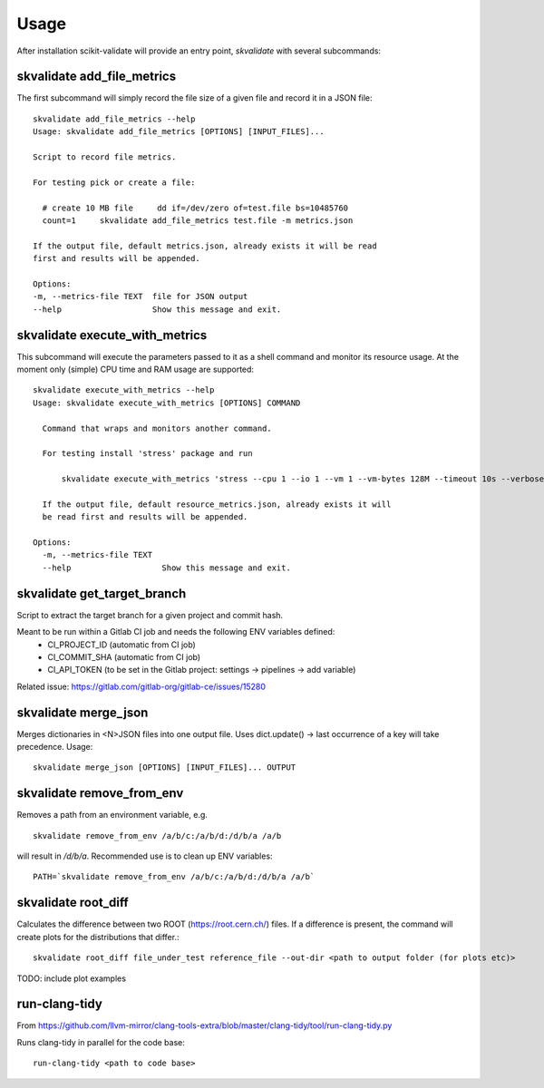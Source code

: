 =====
Usage
=====

After installation scikit-validate will provide an entry point, `skvalidate` with several subcommands:

skvalidate add_file_metrics
----------------------------
The first subcommand will simply record the file size of a given file and record it in a JSON file::

    skvalidate add_file_metrics --help
    Usage: skvalidate add_file_metrics [OPTIONS] [INPUT_FILES]...

    Script to record file metrics.

    For testing pick or create a file:

      # create 10 MB file     dd if=/dev/zero of=test.file bs=10485760
      count=1     skvalidate add_file_metrics test.file -m metrics.json

    If the output file, default metrics.json, already exists it will be read
    first and results will be appended.

    Options:
    -m, --metrics-file TEXT  file for JSON output
    --help                   Show this message and exit.

skvalidate execute_with_metrics
-------------------------------
This subcommand will execute the parameters passed to it as a shell command and monitor its resource usage.
At the moment only (simple) CPU time and RAM usage are supported::

    skvalidate execute_with_metrics --help
    Usage: skvalidate execute_with_metrics [OPTIONS] COMMAND

      Command that wraps and monitors another command.

      For testing install 'stress' package and run

          skvalidate execute_with_metrics 'stress --cpu 1 --io 1 --vm 1 --vm-bytes 128M --timeout 10s --verbose' -m resource_metrics.json

      If the output file, default resource_metrics.json, already exists it will
      be read first and results will be appended.

    Options:
      -m, --metrics-file TEXT
      --help                   Show this message and exit.


skvalidate get_target_branch
-----------------------------
Script to extract the target branch for a given project and commit hash.

Meant to be run within a Gitlab CI job and needs the following ENV variables defined:
 * CI_PROJECT_ID (automatic from CI job)
 * CI_COMMIT_SHA (automatic from CI job)
 * CI_API_TOKEN (to be set in the Gitlab project: settings -> pipelines -> add variable)

Related issue: https://gitlab.com/gitlab-org/gitlab-ce/issues/15280


skvalidate merge_json
-----------------------------
Merges dictionaries in <N>JSON files into one output file. Uses dict.update() |srarr| last occurrence of a key will take precedence.
Usage::

    skvalidate merge_json [OPTIONS] [INPUT_FILES]... OUTPUT


skvalidate remove_from_env
-----------------------------
Removes a path from an environment variable, e.g. ::

    skvalidate remove_from_env /a/b/c:/a/b/d:/d/b/a /a/b

will result in `/d/b/a`. Recommended use is to clean up ENV variables::

    PATH=`skvalidate remove_from_env /a/b/c:/a/b/d:/d/b/a /a/b`


skvalidate root_diff
--------------------
Calculates the difference between two ROOT (https://root.cern.ch/) files.
If a difference is present, the command will create plots for the distributions that differ.::

    skvalidate root_diff file_under_test reference_file --out-dir <path to output folder (for plots etc)>

TODO: include plot examples 


run-clang-tidy
--------------
From https://github.com/llvm-mirror/clang-tools-extra/blob/master/clang-tidy/tool/run-clang-tidy.py

Runs clang-tidy in parallel for the code base::

    run-clang-tidy <path to code base>



.. |srarr|    unicode:: U+02192 .. RIGHTWARDS ARROW
